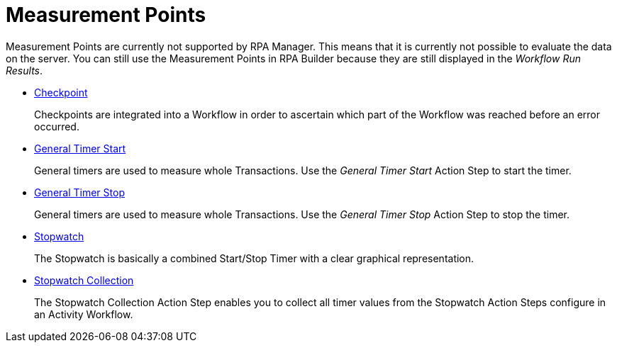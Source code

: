 

= Measurement Points

Measurement Points are currently not supported by RPA Manager. This
means that it is currently not possible to evaluate the data on the
server. You can still use the Measurement Points in RPA Builder
because they are still displayed in the _Workflow Run Results_.

* xref:toolbox-measurement-points-checkpoint.adoc[Checkpoint]
+
Checkpoints are integrated into a Workflow in order to ascertain which part of the Workflow was reached before an error occurred.
* xref:toolbox-measurement-points-general-timer-start.adoc[General Timer Start]
+
General timers are used to measure whole Transactions. Use the _General Timer Start_ Action Step to start the timer.
* xref:toolbox-measurement-points-general-timer-stop.adoc[General Timer Stop]
+
General timers are used to measure whole Transactions. Use the _General Timer Stop_ Action Step to stop the timer.
* xref:toolbox-measurement-points-stopwatch.adoc[Stopwatch]
+
The Stopwatch is basically a combined Start/Stop Timer with a clear graphical representation.
* xref:toolbox-measurement-points-stopwatch-collection.adoc[Stopwatch Collection]
+
The Stopwatch Collection Action Step enables you to collect all timer values from the Stopwatch Action Steps configure in an Activity Workflow. 
